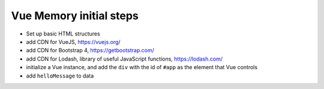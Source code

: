 Vue Memory initial steps
========================


- Set up basic HTML structures
- add CDN for VueJS, https://vuejs.org/
- add CDN for Bootstrap 4, https://getbootstrap.com/
- add CDN for Lodash, library of useful JavaScript functions, https://lodash.com/
- initialize a Vue instance, and add the ``div`` with the id of ``#app`` as the element that Vue controls
- add ``helloMessage`` to data

